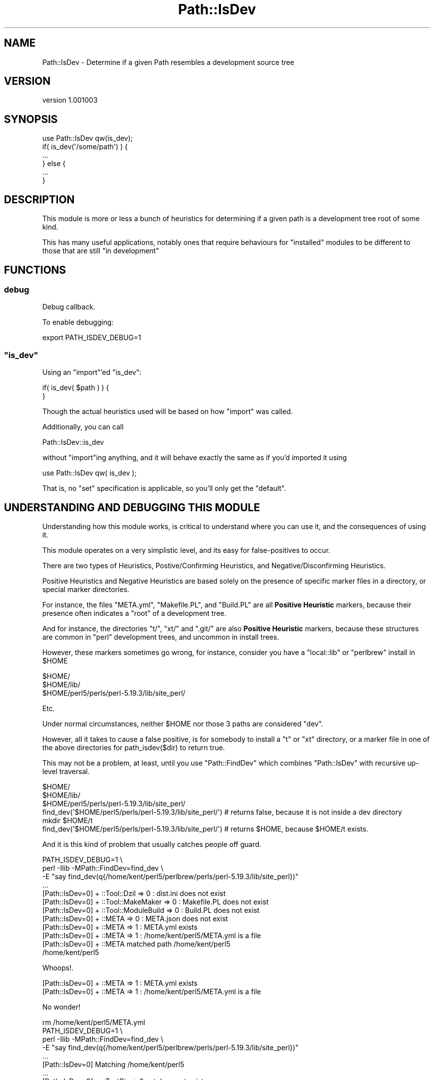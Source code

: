 .\" -*- mode: troff; coding: utf-8 -*-
.\" Automatically generated by Pod::Man 5.01 (Pod::Simple 3.43)
.\"
.\" Standard preamble:
.\" ========================================================================
.de Sp \" Vertical space (when we can't use .PP)
.if t .sp .5v
.if n .sp
..
.de Vb \" Begin verbatim text
.ft CW
.nf
.ne \\$1
..
.de Ve \" End verbatim text
.ft R
.fi
..
.\" \*(C` and \*(C' are quotes in nroff, nothing in troff, for use with C<>.
.ie n \{\
.    ds C` ""
.    ds C' ""
'br\}
.el\{\
.    ds C`
.    ds C'
'br\}
.\"
.\" Escape single quotes in literal strings from groff's Unicode transform.
.ie \n(.g .ds Aq \(aq
.el       .ds Aq '
.\"
.\" If the F register is >0, we'll generate index entries on stderr for
.\" titles (.TH), headers (.SH), subsections (.SS), items (.Ip), and index
.\" entries marked with X<> in POD.  Of course, you'll have to process the
.\" output yourself in some meaningful fashion.
.\"
.\" Avoid warning from groff about undefined register 'F'.
.de IX
..
.nr rF 0
.if \n(.g .if rF .nr rF 1
.if (\n(rF:(\n(.g==0)) \{\
.    if \nF \{\
.        de IX
.        tm Index:\\$1\t\\n%\t"\\$2"
..
.        if !\nF==2 \{\
.            nr % 0
.            nr F 2
.        \}
.    \}
.\}
.rr rF
.\" ========================================================================
.\"
.IX Title "Path::IsDev 3pm"
.TH Path::IsDev 3pm 2017-03-09 "perl v5.38.2" "User Contributed Perl Documentation"
.\" For nroff, turn off justification.  Always turn off hyphenation; it makes
.\" way too many mistakes in technical documents.
.if n .ad l
.nh
.SH NAME
Path::IsDev \- Determine if a given Path resembles a development source tree
.SH VERSION
.IX Header "VERSION"
version 1.001003
.SH SYNOPSIS
.IX Header "SYNOPSIS"
.Vb 1
\&    use Path::IsDev qw(is_dev);
\&
\&    if( is_dev(\*(Aq/some/path\*(Aq) ) {
\&        ...
\&    } else {
\&        ...
\&    }
.Ve
.SH DESCRIPTION
.IX Header "DESCRIPTION"
This module is more or less a bunch of heuristics for determining if a given path
is a development tree root of some kind.
.PP
This has many useful applications, notably ones that require behaviours for "installed"
modules to be different to those that are still "in development"
.SH FUNCTIONS
.IX Header "FUNCTIONS"
.SS debug
.IX Subsection "debug"
Debug callback.
.PP
To enable debugging:
.PP
.Vb 1
\&    export PATH_ISDEV_DEBUG=1
.Ve
.ie n .SS """is_dev"""
.el .SS \f(CWis_dev\fP
.IX Subsection "is_dev"
Using an \f(CW\*(C`import\*(C'\fR'ed \f(CW\*(C`is_dev\*(C'\fR:
.PP
.Vb 1
\&    if( is_dev( $path ) ) {
\&
\&    }
.Ve
.PP
Though the actual heuristics used will be based on how \f(CW\*(C`import\*(C'\fR was called.
.PP
Additionally, you can call
.PP
.Vb 1
\&    Path::IsDev::is_dev
.Ve
.PP
without \f(CW\*(C`import\*(C'\fRing anything, and it will behave exactly the same as if you'd imported
it using
.PP
.Vb 1
\&    use Path::IsDev qw( is_dev );
.Ve
.PP
That is, no \f(CW\*(C`set\*(C'\fR specification is applicable, so you'll only get the "default".
.SH "UNDERSTANDING AND DEBUGGING THIS MODULE"
.IX Header "UNDERSTANDING AND DEBUGGING THIS MODULE"
Understanding how this module works, is critical to understand where you can use it, and the consequences of using it.
.PP
This module operates on a very simplistic level, and its easy for false-positives to occur.
.PP
There are two types of Heuristics, Postive/Confirming Heuristics, and Negative/Disconfirming Heuristics.
.PP
Positive Heuristics and Negative Heuristics are based solely on the presence of specific marker files in a directory, or special
marker directories.
.PP
For instance, the files \f(CW\*(C`META.yml\*(C'\fR, \f(CW\*(C`Makefile.PL\*(C'\fR, and \f(CW\*(C`Build.PL\*(C'\fR are all \fBPositive Heuristic\fR markers, because their
presence often indicates a "root" of a development tree.
.PP
And for instance, the directories \f(CW\*(C`t/\*(C'\fR, \f(CW\*(C`xt/\*(C'\fR and \f(CW\*(C`.git/\*(C'\fR are also \fBPositive Heuristic\fR markers, because these structures
are common in \f(CW\*(C`perl\*(C'\fR development trees, and uncommon in install trees.
.PP
However, these markers sometimes go wrong, for instance, consider you have a \f(CW\*(C`local::lib\*(C'\fR or \f(CW\*(C`perlbrew\*(C'\fR install in \f(CW$HOME\fR
.PP
.Vb 3
\&    $HOME/
\&    $HOME/lib/
\&    $HOME/perl5/perls/perl\-5.19.3/lib/site_perl/
.Ve
.PP
Etc.
.PP
Under normal circumstances, neither \f(CW$HOME\fR nor those 3 paths are considered \f(CW\*(C`dev\*(C'\fR.
.PP
However, all it takes to cause a false positive, is for somebody to install a \f(CW\*(C`t\*(C'\fR or \f(CW\*(C`xt\*(C'\fR directory, or a marker file in one of
the above directories for \f(CWpath_isdev($dir)\fR to return true.
.PP
This may not be a problem, at least, until you use \f(CW\*(C`Path::FindDev\*(C'\fR which combines \f(CW\*(C`Path::IsDev\*(C'\fR with recursive up-level
traversal.
.PP
.Vb 3
\&    $HOME/
\&    $HOME/lib/
\&    $HOME/perl5/perls/perl\-5.19.3/lib/site_perl/
\&
\&    find_dev(\*(Aq$HOME/perl5/perls/perl\-5.19.3/lib/site_perl/\*(Aq) # returns false, because it is not inside a dev directory
\&
\&    mkdir $HOME/t
\&
\&    find_dev(\*(Aq$HOME/perl5/perls/perl\-5.19.3/lib/site_perl/\*(Aq) # returns $HOME, because $HOME/t exists.
.Ve
.PP
And it is this kind of problem that usually catches people off guard.
.PP
.Vb 3
\&    PATH_ISDEV_DEBUG=1 \e
\&        perl \-Ilib \-MPath::FindDev=find_dev \e
\&        \-E "say find_dev(q{/home/kent/perl5/perlbrew/perls/perl\-5.19.3/lib/site_perl})"
\&
\&    ...
\&    [Path::IsDev=0] + ::Tool::Dzil => 0 : dist.ini does not exist
\&    [Path::IsDev=0] + ::Tool::MakeMaker => 0 : Makefile.PL does not exist
\&    [Path::IsDev=0] + ::Tool::ModuleBuild => 0 : Build.PL does not exist
\&    [Path::IsDev=0] + ::META => 0 : META.json does not exist
\&    [Path::IsDev=0] + ::META => 1 : META.yml exists
\&    [Path::IsDev=0] + ::META => 1 : /home/kent/perl5/META.yml is a file
\&    [Path::IsDev=0] + ::META matched path /home/kent/perl5
\&    /home/kent/perl5
.Ve
.PP
Whoops!.
.PP
.Vb 2
\&    [Path::IsDev=0] + ::META => 1 : META.yml exists
\&    [Path::IsDev=0] + ::META => 1 : /home/kent/perl5/META.yml is a file
.Ve
.PP
No wonder!
.PP
.Vb 1
\&    rm /home/kent/perl5/META.yml
\&
\&    PATH_ISDEV_DEBUG=1 \e
\&        perl \-Ilib \-MPath::FindDev=find_dev \e
\&        \-E "say find_dev(q{/home/kent/perl5/perlbrew/perls/perl\-5.19.3/lib/site_perl})"
\&
\&    ...
\&    [Path::IsDev=0] Matching /home/kent/perl5
\&    ...
\&    [Path::IsDev=0] + ::TestDir => 0 : xt does not exist
\&    [Path::IsDev=0] + ::TestDir => 1 : t exists
\&    [Path::IsDev=0] + ::TestDir => 1 : /home/kent/perl5/t is a dir
\&    [Path::IsDev=0] + ::TestDir matched path /home/kent/perl5
\&    /home/kent/perl5
.Ve
.PP
Double whoops!
.PP
.Vb 2
\&    [Path::IsDev=0] + ::TestDir => 1 : t exists
\&    [Path::IsDev=0] + ::TestDir => 1 : /home/kent/perl5/t is a dir
.Ve
.PP
And you could keep doing that until you rule out all the bad heuristics in your tree.
.PP
Or, you could use a negative heuristic.
.PP
.Vb 1
\&    touch /home/kent/perl5/.path_isdev_ignore
\&
\&    PATH_ISDEV_DEBUG=1 \e
\&        perl \-Ilib \-MPath::FindDev=find_dev \e
\&        \-E "say find_dev(q{/home/kent/perl5/perlbrew/perls/perl\-5.19.3/lib/site_perl})"
\&    ...
\&    [Path::IsDev=0] Matching /home/kent/perl5
\&    [Path::IsDev=0] \- ::IsDev::IgnoreFile => 1 : .path_isdev_ignore exists
\&    [Path::IsDev=0] \- ::IsDev::IgnoreFile => 1 : /home/kent/perl5/.path_isdev_ignore is a file
\&    [Path::IsDev=0] \- ::IsDev::IgnoreFile excludes path /home/kent/perl5
\&    [Path::IsDev=0] no match found
\&    ...
\&    [Path::IsDev=0] Matching /
\&    ...
\&    [Path::IsDev=0] no match found
.Ve
.PP
Success!
.PP
.Vb 2
\&    [Path::IsDev=0] \- ::IsDev::IgnoreFile => 1 : .path_isdev_ignore exists
\&    [Path::IsDev=0] \- ::IsDev::IgnoreFile => 1 : /home/kent/perl5/.path_isdev_ignore is a file
.Ve
.SH HEURISTICS
.IX Header "HEURISTICS"
.SS "Negative Heuristics bundled with this distribution"
.IX Subsection "Negative Heuristics bundled with this distribution"
Just remember, a \fBNegative\fR Heuristic \fBexcludes the path it is associated with\fR
.IP \(bu 4
\&\f(CW\*(C`IsDev::IgnoreFile\*(C'\fR \- \f(CW\*(C`.path_isdev_ignore\*(C'\fR
.SS "Positive Heuristics bundled with this distribution"
.IX Subsection "Positive Heuristics bundled with this distribution"
.IP \(bu 4
\&\f(CW\*(C`Changelog\*(C'\fR \- Files matching \f(CW\*(C`Changes\*(C'\fR, \f(CW\*(C`Changelog\*(C'\fR, and similar, case
insensitive, extensions optional.
.IP \(bu 4
\&\f(CW\*(C`DevDirMarker\*(C'\fR \- explicit \f(CW\*(C`.devdir\*(C'\fR file to indicate a project root.
.IP \(bu 4
\&\f(CW\*(C`META\*(C'\fR \- \f(CW\*(C`META.yml\*(C'\fR/\f(CW\*(C`META.json\*(C'\fR
.IP \(bu 4
\&\f(CW\*(C`MYMETA\*(C'\fR \- \f(CW\*(C`MYMETA.yml\*(C'\fR/\f(CW\*(C`MYMETA.json\*(C'\fR
.IP \(bu 4
\&\f(CW\*(C`Makefile\*(C'\fR \- Any \f(CW\*(C`Makefile\*(C'\fR format documented supported by GNU Make
.IP \(bu 4
\&\f(CW\*(C`TestDir\*(C'\fR \- A directory called either \f(CW\*(C`t/\*(C'\fR or \f(CW\*(C`xt/\*(C'\fR
.IP \(bu 4
\&\f(CW\*(C`Tool::DZil\*(C'\fR \- A \f(CW\*(C`dist.ini\*(C'\fR file
.IP \(bu 4
\&\f(CW\*(C`Tool::MakeMaker\*(C'\fR \- A \f(CW\*(C`Makefile.PL\*(C'\fR file
.IP \(bu 4
\&\f(CW\*(C`Tool::ModuleBuild\*(C'\fR \- A \f(CW\*(C`Build.PL\*(C'\fR file
.IP \(bu 4
\&\f(CW\*(C`VCS::Git\*(C'\fR \- A \f(CW\*(C`.git\*(C'\fR directory
.SH "HEURISTIC SETS"
.IX Header "HEURISTIC SETS"
.SS "Heuristic Sets Bundled with this distribution"
.IX Subsection "Heuristic Sets Bundled with this distribution"
.IP \(bu 4
\&\f(CW\*(C`Basic\*(C'\fR \- The basic heuristic set that contains most, if not all heuristics.
.SH "ADVANCED USAGE"
.IX Header "ADVANCED USAGE"
.SS "Custom Sets"
.IX Subsection "Custom Sets"
\&\f(CW\*(C`Path::IsDev\*(C'\fR has a system of "sets" of Heuristics, in order to allow for pluggable
and flexible heuristic types.
.PP
Though, for the vast majority of cases, this is not required.
.PP
.Vb 2
\&    use Path::IsDev is_dev => { set => \*(AqBasic\*(Aq };
\&    use Path::IsDev is_dev => { set => \*(AqSomeOtherSet\*(Aq , \-as => \*(Aqis_dev_other\*(Aq };
.Ve
.SS "Overriding the default set"
.IX Subsection "Overriding the default set"
If for whatever reason the \f(CW\*(C`Basic\*(C'\fR set is insufficient, or if it false positives on your system for some reason,
the "default" set can be overridden.
.PP
.Vb 1
\&    export PATH_ISDEV_DEFAULT_SET="SomeOtherSet"
\&
\&    ...
\&    use Path::IsDev qw( is_dev );
\&    is_dev(\*(Aq/some/path\*(Aq) # uses SomeOtherSet
.Ve
.PP
Though this will only take priority in the event the set is not specified during \f(CW\*(C`import\*(C'\fR
.PP
If this poses a security concern for the user, then this security hole can be eliminated by declaring the set you want in code:
.PP
.Vb 1
\&    export PATH_ISDEV_DEFAULT_SET="SomeOtherSet"
\&
\&    ...
\&    use Path::IsDev  is_dev => { set => \*(AqBasic\*(Aq };
\&    is_dev(\*(Aq/some/path\*(Aq) # uses Basic, regardless of ENV
.Ve
.SH SECURITY
.IX Header "SECURITY"
Its conceivable, than an evil user could construct an evil set, containing arbitrary and vulnerable code, and possibly stash that
evil set in a poorly secured privileged users \f(CW@INC\fR
.PP
And if they managed to achieve that, if they could poison the privileged users \f(CW%ENV\fR, they could trick the privileged user into
executing arbitrary code.
.PP
Though granted, if you can do either of those 2 things, you're probably security vulnerable anyway, and granted, if you could do
either of those 2 things you could do much more evil things by the following:
.PP
.Vb 1
\&    export PERL5OPT="\-MEvil::Module"
.Ve
.PP
So with that in understanding, saying this modules default utility is "insecure" is mostly a bogus argument.
.PP
And to that effect, this module does nothing to "lock down" that mechanism, and this module encourages you
to \fBNOT\fR force a set, unless you \fBNEED\fR to, and strongly suggests that forcing a set for the purpose of security will achieve
no real improvement in security, while simultaneously reducing utility.
.SH AUTHOR
.IX Header "AUTHOR"
Kent Fredric <kentnl@cpan.org>
.SH "COPYRIGHT AND LICENSE"
.IX Header "COPYRIGHT AND LICENSE"
This software is copyright (c) 2017 by Kent Fredric <kentfredric@gmail.com>.
.PP
This is free software; you can redistribute it and/or modify it under
the same terms as the Perl 5 programming language system itself.

